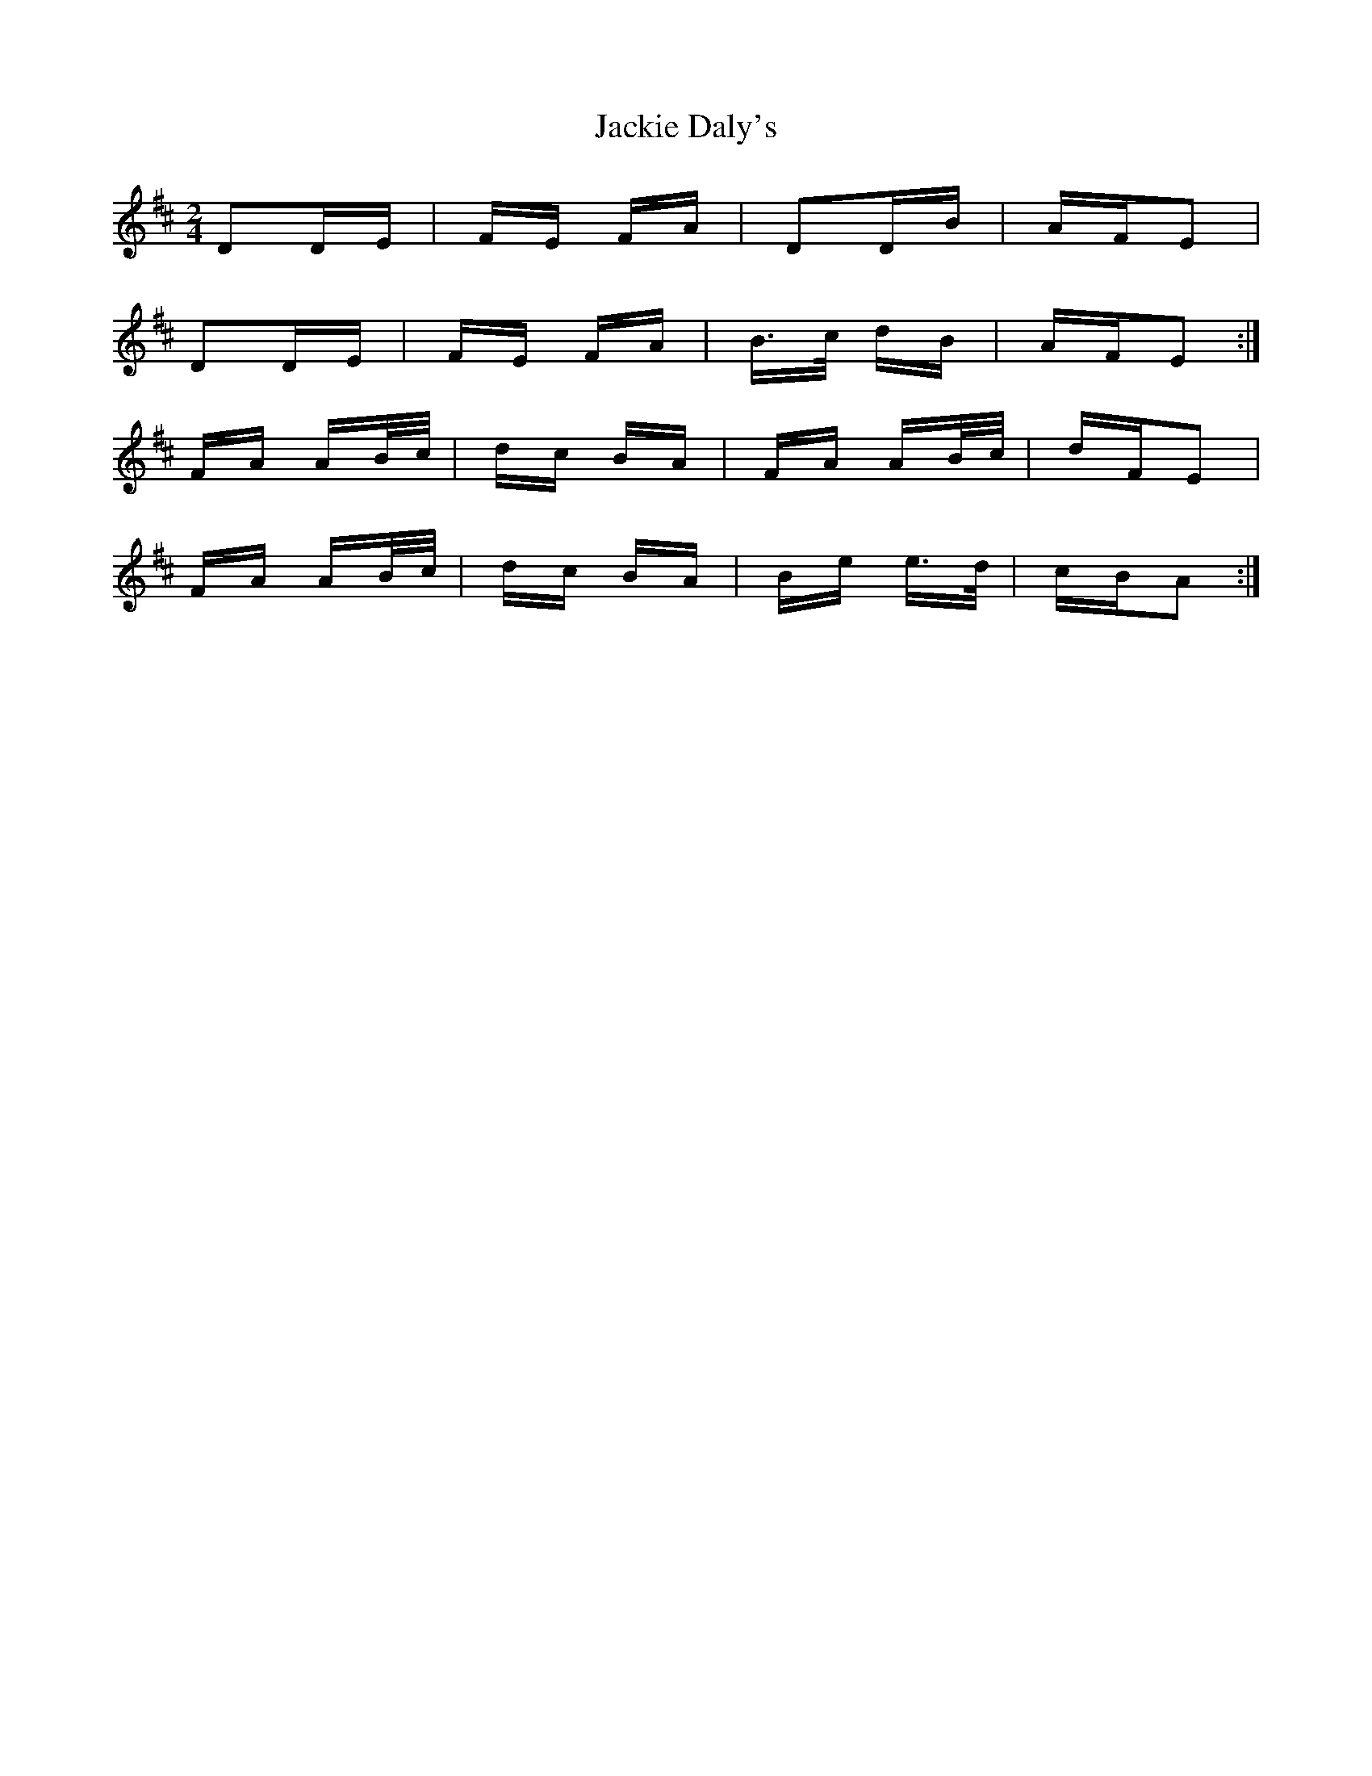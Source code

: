 X: 19408
T: Jackie Daly's
R: polka
M: 2/4
K: Dmajor
D2DE|FE FA|D2DB|AFE2|
D2DE|FE FA|B>c dB|AFE2:|
FA AB/c/|dc BA|FA AB/c/|dFE2|
FA AB/c/|dc BA|Be e>d|cBA2:|

